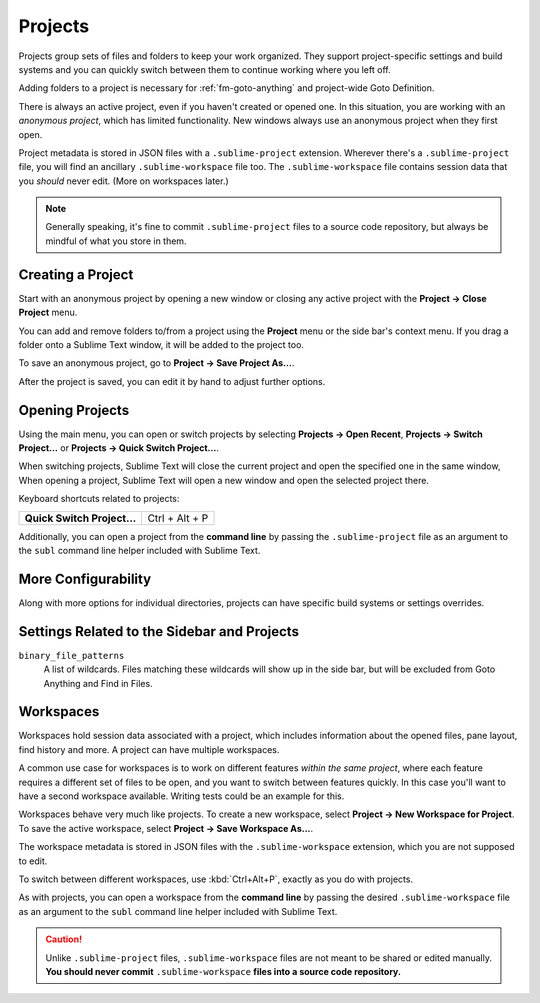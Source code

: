 ==========
 Projects
==========

Projects group sets of files and folders
to keep your work organized.
They support project-specific settings and build systems
and you can quickly switch between them
to continue working where you left off.

Adding folders to a project is necessary for
:ref:`fm-goto-anything` and project-wide Goto Definition.

There is always an active project,
even if you haven't created or opened one.
In this situation,
you are working with an *anonymous project*,
which has limited functionality.
New windows always use an anonymous project
when they first open.

Project metadata is stored in JSON files
with a ``.sublime-project`` extension.
Wherever there's a ``.sublime-project`` file,
you will find an ancillary ``.sublime-workspace`` file too.
The ``.sublime-workspace`` file contains session data
that you *should* never edit.
(More on workspaces later.)

.. note::

   Generally speaking,
   it's fine to commit ``.sublime-project`` files
   to a source code repository,
   but always be mindful of what you store in them.


Creating a Project
==================

Start with an anonymous project
by opening a new window
or closing any active project
with the **Project → Close Project** menu.

You can add and remove folders to/from a project
using the **Project** menu
or the side bar's context menu.
If you drag a folder onto a Sublime Text window,
it will be added to the project too.

To save an anonymous project,
go to **Project → Save Project As...**.

After the project is saved,
you can edit it by hand
to adjust further options.


Opening Projects
================

Using the main menu,
you can open or switch projects
by selecting **Projects → Open Recent**,
**Projects → Switch Project…**
or **Projects → Quick Switch Project…**.

When switching projects,
Sublime Text will close the current project
and open the specified one in the same window,
When opening a project,
Sublime Text will open a new window
and open the selected project there.

Keyboard shortcuts related to projects:

+----------------------------------+-----------------------+
| **Quick Switch Project…**        | Ctrl + Alt + P        |
+----------------------------------+-----------------------+

Additionally,
you can open a project from the **command line**
by passing the ``.sublime-project`` file as an argument
to the ``subl`` command line helper
included with Sublime Text.


More Configurability
====================

Along with more options for individual directories,
projects can have specific build systems or settings overrides.

.. seealso::

    :doc:`/reference/projects`
        Documentation on project file format and options.


Settings Related to the Sidebar and Projects
============================================

``binary_file_patterns``
    A list of wildcards.
    Files matching these wildcards will show up in the side bar,
    but will be excluded from Goto Anything
    and Find in Files.

.. TODO: file_exlude_patterns and folder_exlude_patterns also exist
.. TODO: Add reference to setting or explain wildcards

Workspaces
==========

Workspaces hold session data
associated with a project,
which includes information
about the opened files, pane layout,
find history and more.
A project can have multiple workspaces.

A common use case for workspaces is
to work on different features
*within the same project*,
where each feature requires
a different set of files to be open,
and you want to switch between features quickly.
In this case you'll want to have
a second workspace available.
Writing tests could be an example for this.

Workspaces behave very much like projects.
To create a new workspace,
select **Project → New Workspace for Project**.
To save the active workspace,
select **Project → Save Workspace As...**.

The workspace metadata is stored in JSON files
with the ``.sublime-workspace`` extension,
which you are not supposed to edit.

To switch between different workspaces,
use :kbd:`Ctrl+Alt+P`,
exactly as you do with projects.

As with projects,
you can open a workspace
from the **command line**
by passing the desired ``.sublime-workspace`` file
as an argument to the ``subl`` command line helper
included with Sublime Text.

.. caution::

    Unlike ``.sublime-project`` files,
    ``.sublime-workspace`` files
    are not meant to be shared or edited manually.
    **You should never commit** ``.sublime-workspace`` **files
    into a source code repository.**
